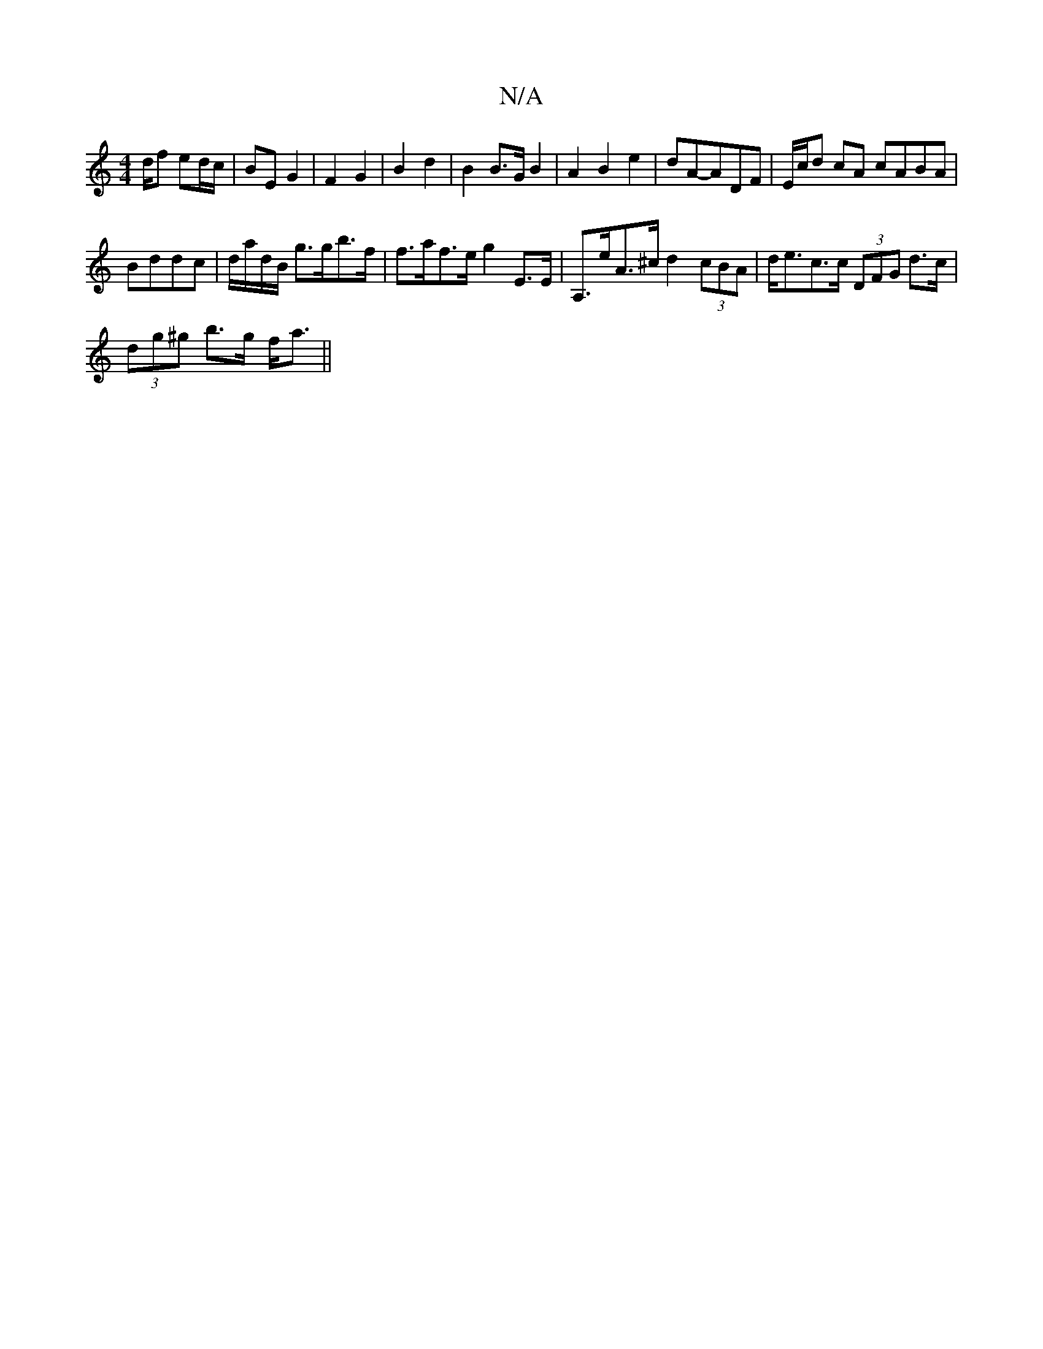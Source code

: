 X:1
T:N/A
M:4/4
R:N/A
K:Cmajor
/d/f ed/c/ | BE G2 | F2 G2 | B2 d2 | B2 B>G B2 | A2 B2 e2 | dA-ADF|E/c/d cA cABA|
Bddc |d/a/d/B/ g>gb>f | f>af>e g2 E>E | A,>eA>^c d2 (3cBA | d<ec>c (3DFG d>c |
(3dg^g b>g f<a ||

gf| g3d |BA<F G2||

